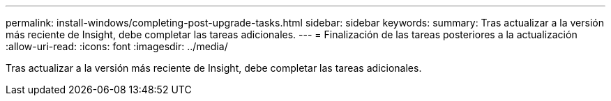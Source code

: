 ---
permalink: install-windows/completing-post-upgrade-tasks.html 
sidebar: sidebar 
keywords:  
summary: Tras actualizar a la versión más reciente de Insight, debe completar las tareas adicionales. 
---
= Finalización de las tareas posteriores a la actualización
:allow-uri-read: 
:icons: font
:imagesdir: ../media/


[role="lead"]
Tras actualizar a la versión más reciente de Insight, debe completar las tareas adicionales.
